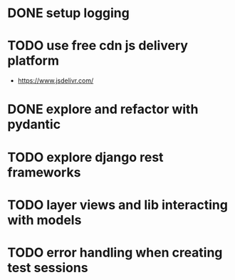 * DONE setup logging
* TODO use free cdn js delivery platform
  - https://www.jsdelivr.com/
* DONE explore and refactor with pydantic
* TODO explore django rest frameworks
* TODO layer views and lib interacting with models
* TODO error handling when creating test sessions
